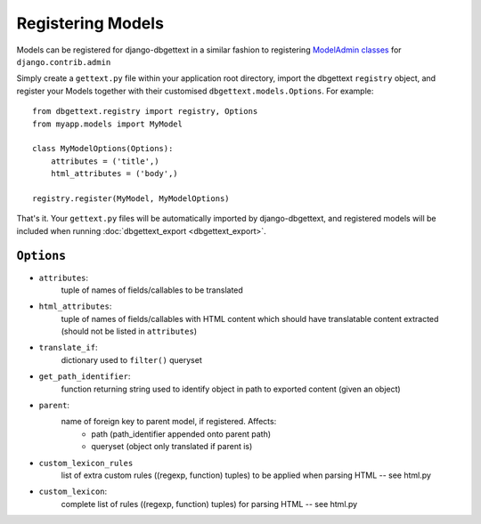 .. _registration:

Registering Models
==================

Models can be registered for django-dbgettext in a similar fashion to registering `ModelAdmin classes <http://docs.djangoproject.com/en/dev/ref/contrib/admin/#modeladmin-objects>`_ for ``django.contrib.admin``

Simply create a ``gettext.py`` file within your application root directory, import the dbgettext ``registry`` object, and register your Models together with their customised ``dbgettext.models.Options``. For example::

    from dbgettext.registry import registry, Options
    from myapp.models import MyModel

    class MyModelOptions(Options):
        attributes = ('title',)
	html_attributes = ('body',)
	
    registry.register(MyModel, MyModelOptions)

That's it. Your ``gettext.py`` files will be automatically imported by django-dbgettext, and registered models will be included when running :doc:`dbgettext_export <dbgettext_export>`.


.. _options:

-----------
``Options``
-----------
    
- ``attributes``: 
    tuple of names of fields/callables to be translated
- ``html_attributes``: 
    tuple of names of fields/callables with HTML content which should have 
    translatable content extracted (should not be listed in ``attributes``)
- ``translate_if``:
    dictionary used to ``filter()`` queryset 
- ``get_path_identifier``:
    function returning string used to identify object in path to exported 
    content (given an object)
- ``parent``:
    name of foreign key to parent model, if registered. Affects:
        - path (path_identifier appended onto parent path)
        - queryset (object only translated if parent is)
- ``custom_lexicon_rules``
    list of extra custom rules ((regexp, function) tuples) to be applied when 
    parsing HTML -- see html.py
- ``custom_lexicon``:
    complete list of rules ((regexp, function) tuples) for parsing HTML -- see 
    html.py
